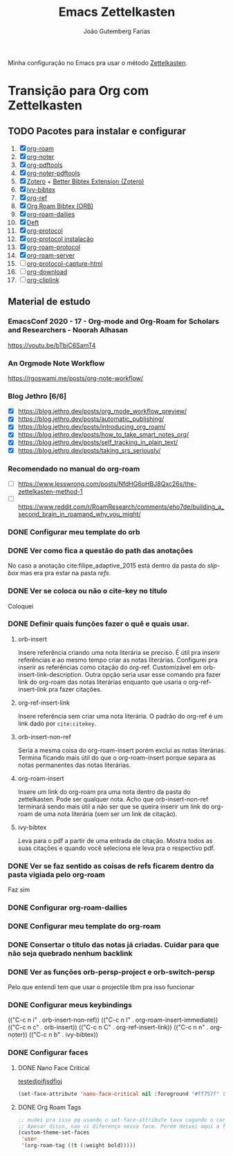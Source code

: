 #+TITLE: Emacs Zettelkasten
#+AUTHOR: João Gutemberg Farias
#+EMAIL: joao.gutemberg.farias@gmail.com
#+CREATED: [2021-06-27 Sun 12:49]
#+LAST_MODIFIED: [2021-07-02 Fri 16:23]
#+ROAM_TAGS: 

Minha configuração no Emacs pra usar o método [[file:zettelkasten.org][Zettelkasten]].

* Transição para Org com Zettelkasten

** TODO Pacotes para instalar e configurar

1) [X] [[file:org_roam.org][org-roam]] 
2) [X] [[file:org_noter.org][org-noter]]
3) [X] [[file:org_pdftools.org][org-pdftools]]
4) [X] [[file:org_noter_pdftools.org][org-noter-pdftools]] 
5) [X] [[file:zotero.org][Zotero]] + [[file:better_bibtex_extension_zotero.org][Better Bibtex Extension (Zotero)]] 
6) [X] [[file:ivy_bibtex.org][ivy-bibtex]]
7) [X] [[file:org_ref.org][org-ref]]
8) [X] [[file:org_roam_bibtex_orb.org][Org Roam Bibtex (ORB)]]
9) [X] [[file:org_roam_dailies.org][org-roam-dailies]]
10) [X] [[file:deft.org][Deft]]
11) [X] [[file:org_protocol.org][org-protocol]]
12) [X] [[file:org_protocol_instalacao.org][org-protocol instalação]]
13) [X] [[file:org_roam_protocol.org][org-roam-protocol]] 
14) [X] [[file:org_roam_server.org][org-roam-server]] 
15) [ ] [[file:org_protocol_capture_html.org][org-protocol-capture-html]]
16) [ ] [[file:org_download.org][org-download]]
17) [ ] [[file:org_cliplink.org][org-cliplink]]
  
** Material de estudo

*** EmacsConf 2020 - 17 - Org-mode and Org-Roam for Scholars and Researchers - Noorah Alhasan
[[https://youtu.be/bTbiC6SamT4]]

*** An Orgmode Note Workflow
[[https://rgoswami.me/posts/org-note-workflow/]]

*** Blog Jethro [6/6]
- [X] [[https://blog.jethro.dev/posts/org_mode_workflow_preview/]]
- [X] [[https://blog.jethro.dev/posts/automatic_publishing/]]
- [X] [[https://blog.jethro.dev/posts/introducing_org_roam/]]
- [X] [[https://blog.jethro.dev/posts/how_to_take_smart_notes_org/]]
- [X] [[https://blog.jethro.dev/posts/self_tracking_in_plain_text/]]
- [X] [[https://blog.jethro.dev/posts/taking_srs_seriously/]]
  
*** Recomendado no manual do org-roam
- [ ] [[https://www.lesswrong.com/posts/NfdHG6oHBJ8Qxc26s/the-zettelkasten-method-1]]
- [ ] [[https://www.reddit.com/r/RoamResearch/comments/eho7de/building_a_second_brain_in_roamand_why_you_might/]]

*** DONE Configurar meu template do orb

*** DONE Ver como fica a questão do path das anotações
No caso a anotação cite:filipe_adaptive_2015 está dentro da pasta do /slip-box/ mas era pra estar na pasta /refs/.

*** DONE Ver se coloca ou não o cite-key no título
Coloquei

*** DONE Definir quais funções fazer o quê e quais usar.

**** orb-insert
Insere referência criando uma nota literária se preciso. É útil pra inserir referências e ao mesmo tempo criar as notas literárias. Configurei pra inserir as referências como citação do org-ref. Customizável em orb-insert-link-description. Outra opção seria usar esse comando pra fazer link do org-roam das notas literárias enquanto que usaria o org-ref-insert-link pra fazer citações.

**** org-ref-insert-link
Insere referência sem criar uma nota literária. O padrão do org-ref é um link dado por =cite:citekey=.

**** orb-insert-non-ref
Seria a mesma coisa do org-roam-insert porém exclui as notas literárias. Termina ficando mais útil do que o org-roam-insert porque separa as notas permanentes das notas literárias.

**** org-roam-insert
Insere um link do org-roam pra uma nota dentro da pasta do zettelkasten. Pode ser qualquer nota. Acho que orb-insert-non-ref terminará sendo mais útil a não ser que se queira inserir um link do org-roam de uma nota literária (sem ser um link de citação).

**** ivy-bibtex
Leva para o pdf a partir de uma entrada de citação. Mostra todos as suas citações e quando você seleciona ele leva pra o respectivo pdf.

*** DONE Ver se faz sentido as coisas de refs ficarem dentro da pasta vigiada pelo org-roam
Faz sim

*** DONE Configurar org-roam-dailies

*** DONE Configurar meu template do org-roam

*** DONE Consertar o título das notas já criadas. Cuidar para que não seja quebrado nenhum backlink

*** DONE Ver as funções orb-persp-project e orb-switch-persp
Pelo que entendi tem que usar o projectile tbm pra isso funcionar

*** DONE Configurar meus keybindings

(("C-c n i" . orb-insert-non-ref))
(("C-c n I" . org-roam-insert-immediate))
(("C-c n c" . orb-insert))
(("C-c n C" . org-ref-insert-link))
(("C-c n n" . org-noter))
(("C-c n b" . ivy-bibtex))


*** DONE Configurar faces

**** DONE Nano Face Critical
[[file:hfuidshfu][testedjoifjsdfioj]]
#+begin_src emacs-lisp
  (set-face-attribute 'nano-face-critical nil :foreground "#ff757f" :weight 'bold :background 'unspecified)
#+end_src

**** DONE Org Roam Tags

#+begin_src emacs-lisp
  ;; mudei pra isso pq usando o set-face-attribute tava cagando o carregamento de tudo que vinha depois
  ;; Apesar disso, nao vi diferença nessa face. Porém deixei aqui a forma de colocar pelo custom no lugar do set-face-attribute
  (custom-theme-set-faces
   'user
   '(org-roam-tag ((t (:weight bold)))))
#+end_src
